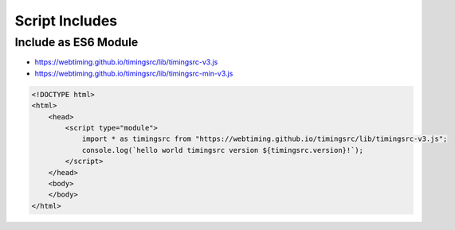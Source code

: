 ..  _install:

========================================================================
Script Includes
========================================================================

------------------------------------------------------------------------
Include as ES6 Module
------------------------------------------------------------------------

- `<https://webtiming.github.io/timingsrc/lib/timingsrc-v3.js>`_
- `<https://webtiming.github.io/timingsrc/lib/timingsrc-min-v3.js>`_

..  code-block:: html

    <!DOCTYPE html>
    <html>
        <head>
            <script type="module">
                import * as timingsrc from "https://webtiming.github.io/timingsrc/lib/timingsrc-v3.js";
                console.log(`hello world timingsrc version ${timingsrc.version}!`);
            </script>
        </head>
        <body>
        </body>
    </html>



















